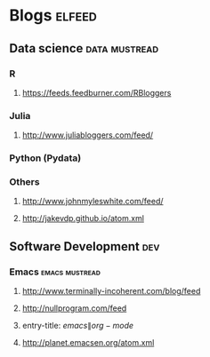 * Blogs                                                              :elfeed:
** Data science 					      :data:mustread:
*** R
**** https://feeds.feedburner.com/RBloggers
*** Julia
**** http://www.juliabloggers.com/feed/
*** Python (Pydata)
*** Others  
**** http://www.johnmyleswhite.com/feed/
**** http://jakevdp.github.io/atom.xml
** Software Development 						:dev:
*** Emacs                                                    :emacs:mustread:
**** http://www.terminally-incoherent.com/blog/feed
**** http://nullprogram.com/feed
**** entry-title: \(emacs\|org-mode\)
**** http://planet.emacsen.org/atom.xml
